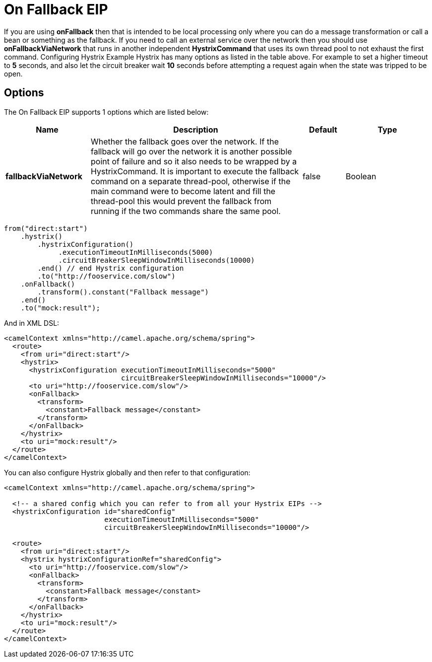 [[onFallback-eip]]
= On Fallback EIP

If you are using *onFallback* then that is intended to be local processing only where you can do a message transformation or call a bean or something as the fallback. If you need to call an external service over the network then you should use *onFallbackViaNetwork* that runs in another independent *HystrixCommand* that uses its own thread pool to not exhaust the first command.
Configuring Hystrix Example
Hystrix has many options as listed in the table above. For example to set a higher timeout to *5* seconds, and also let the circuit breaker wait *10* seconds before attempting a request again when the state was tripped to be open.

== Options

// eip options: START
The On Fallback EIP supports 1 options which are listed below:

[width="100%",cols="2,5,^1,2",options="header"]
|===
| Name | Description | Default | Type
| *fallbackViaNetwork* | Whether the fallback goes over the network. If the fallback will go over the network it is another possible point of failure and so it also needs to be wrapped by a HystrixCommand. It is important to execute the fallback command on a separate thread-pool, otherwise if the main command were to become latent and fill the thread-pool this would prevent the fallback from running if the two commands share the same pool. | false | Boolean
|===
// eip options: END

[source,java]
----
from("direct:start")
    .hystrix()
        .hystrixConfiguration()
             .executionTimeoutInMilliseconds(5000)
             .circuitBreakerSleepWindowInMilliseconds(10000)
        .end() // end Hystrix configuration
        .to("http://fooservice.com/slow")
    .onFallback()
        .transform().constant("Fallback message")
    .end()
    .to("mock:result");
----

And in XML DSL:
[source,xml]
----
<camelContext xmlns="http://camel.apache.org/schema/spring">
  <route>
    <from uri="direct:start"/>
    <hystrix>
      <hystrixConfiguration executionTimeoutInMilliseconds="5000"
                            circuitBreakerSleepWindowInMilliseconds="10000"/>
      <to uri="http://fooservice.com/slow"/>
      <onFallback>
        <transform>
          <constant>Fallback message</constant>
        </transform>
      </onFallback>
    </hystrix>
    <to uri="mock:result"/>
  </route>
</camelContext>
----

You can also configure Hystrix globally and then refer to that configuration:

[source,xml]
----
<camelContext xmlns="http://camel.apache.org/schema/spring">

  <!-- a shared config which you can refer to from all your Hystrix EIPs -->
  <hystrixConfiguration id="sharedConfig"
                        executionTimeoutInMilliseconds="5000"
                        circuitBreakerSleepWindowInMilliseconds="10000"/>

  <route>
    <from uri="direct:start"/>
    <hystrix hystrixConfigurationRef="sharedConfig">
      <to uri="http://fooservice.com/slow"/>
      <onFallback>
        <transform>
          <constant>Fallback message</constant>
        </transform>
      </onFallback>
    </hystrix>
    <to uri="mock:result"/>
  </route>
</camelContext>
----
